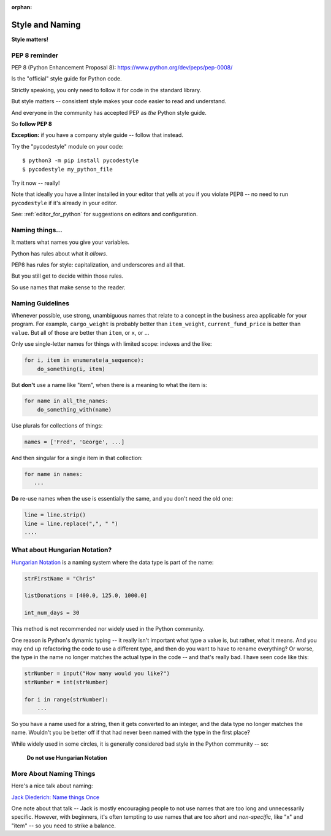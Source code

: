 :orphan:

.. _style_and_naming:

################
Style and Naming
################

**Style matters!**

PEP 8 reminder
--------------

PEP 8 (Python Enhancement Proposal 8):
https://www.python.org/dev/peps/pep-0008/

Is the "official" style guide for Python code.

Strictly speaking, you only need to follow it for code in the standard library.

But style matters -- consistent style makes your code easier to read and understand.

And everyone in the community has accepted PEP as *the* Python style guide.

So **follow PEP 8**

**Exception:** if you have a company style guide -- follow that instead.

Try the "pycodestyle" module on your code::

  $ python3 -m pip install pycodestyle
  $ pycodestyle my_python_file

Try it now -- really!

Note that ideally you have a linter installed in your editor that yells at you if you violate PEP8 -- no need to run ``pycodestyle`` if it's already in your editor.

See: :ref:`editor_for_python` for suggestions on editors and configuration.

Naming things...
----------------

It matters what names you give your variables.

Python has rules about what it *allows*.

PEP8 has rules for style: capitalization, and underscores and all that.

But you still get to decide within those rules.

So use names that make sense to the reader.

Naming Guidelines
-----------------

Whenever possible, use strong, unambiguous names that relate to a concept in the business area applicable for your program.
For example, ``cargo_weight`` is probably better than ``item_weight``, ``current_fund_price`` is better than ``value``. But all of those are better than ``item``, or ``x``, or ...

Only use single-letter names for things with limited scope: indexes and the like:

.. code-block:: python

    for i, item in enumerate(a_sequence):
        do_something(i, item)

But **don't** use a name like "item", when there is a meaning to what the item is:

.. code-block:: python

    for name in all_the_names:
        do_something_with(name)

Use plurals for collections of things:

.. code-block:: python

    names = ['Fred', 'George', ...]

And then singular for a single item in that collection:

.. code-block:: python

    for name in names:
       ...

**Do** re-use names when the use is essentially the same, and you don't need the old one:

.. code-block:: python

    line = line.strip()
    line = line.replace(",", " ")
    ....

What about Hungarian Notation?
------------------------------

`Hungarian Notation <https://en.wikipedia.org/wiki/Hungarian_notation>`_
is a naming system where the data type is part of the name:

.. code-block:: python

  strFirstName = "Chris"

  listDonations = [400.0, 125.0, 1000.0]

  int_num_days = 30

This method is not recommended nor widely used in the Python community.

One reason is Python's dynamic typing -- it really isn't important what type a value is, but rather, what it means.
And you may end up refactoring the code to use a different type, and then do you want to have to rename everything?
Or worse, the type in the name no longer matches the actual type in the code -- and that's really bad.  I have seen code like this:

.. code-block:: python

  strNumber = input("How many would you like?")
  strNumber = int(strNumber)

  for i in range(strNumber):
      ...

So you have a name used for a string, then it gets converted to an integer, and the data type no longer matches the name.  Wouldn't you be better off if that had never been named with the type in the first place?

While widely used in some circles, it is generally considered bad style in the Python community -- so:

 **Do not use Hungarian Notation**

More About Naming Things
------------------------

Here's a nice talk about naming:

`Jack Diederich: Name things Once <https://www.youtube.com/watch?v=hZ7hgYKKnF0>`_

One note about that talk -- Jack is mostly encouraging people to not use names that are too long and unnecessarily specific.
However, with beginners, it's often tempting to use names that are too *short* and *non-specific*, like "x" and "item" -- so you need to strike a balance.



